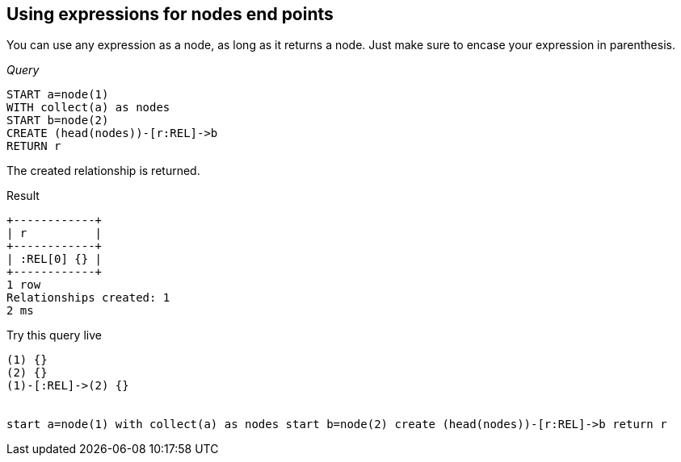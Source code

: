 [[create-using-expressions-for-nodes-end-points]]
== Using expressions for nodes end points ==
You can use any expression as a node, as long as it returns a node. Just make sure to encase your expression in parenthesis.

_Query_

[source,cypher]
----
START a=node(1)
WITH collect(a) as nodes
START b=node(2)
CREATE (head(nodes))-[r:REL]->b
RETURN r
----


The created relationship is returned.

.Result
[queryresult]
----
+------------+
| r          |
+------------+
| :REL[0] {} |
+------------+
1 row
Relationships created: 1
2 ms

----



.Try this query live
[console]
----
(1) {}
(2) {}
(1)-[:REL]->(2) {}


start a=node(1) with collect(a) as nodes start b=node(2) create (head(nodes))-[r:REL]->b return r
----

